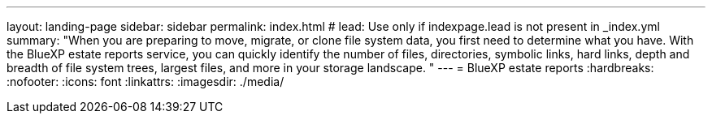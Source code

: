 ---
layout: landing-page
sidebar: sidebar
permalink: index.html
# lead: Use only if indexpage.lead is not present in _index.yml
summary: "When you are preparing to move, migrate, or clone file system data, you first need to determine what you have. With the BlueXP estate reports service, you can quickly identify the number of files, directories, symbolic links, hard links, depth and breadth of file system trees, largest files, and more in your storage landscape. "
---
= BlueXP estate reports
:hardbreaks:
:nofooter:
:icons: font
:linkattrs:
:imagesdir: ./media/